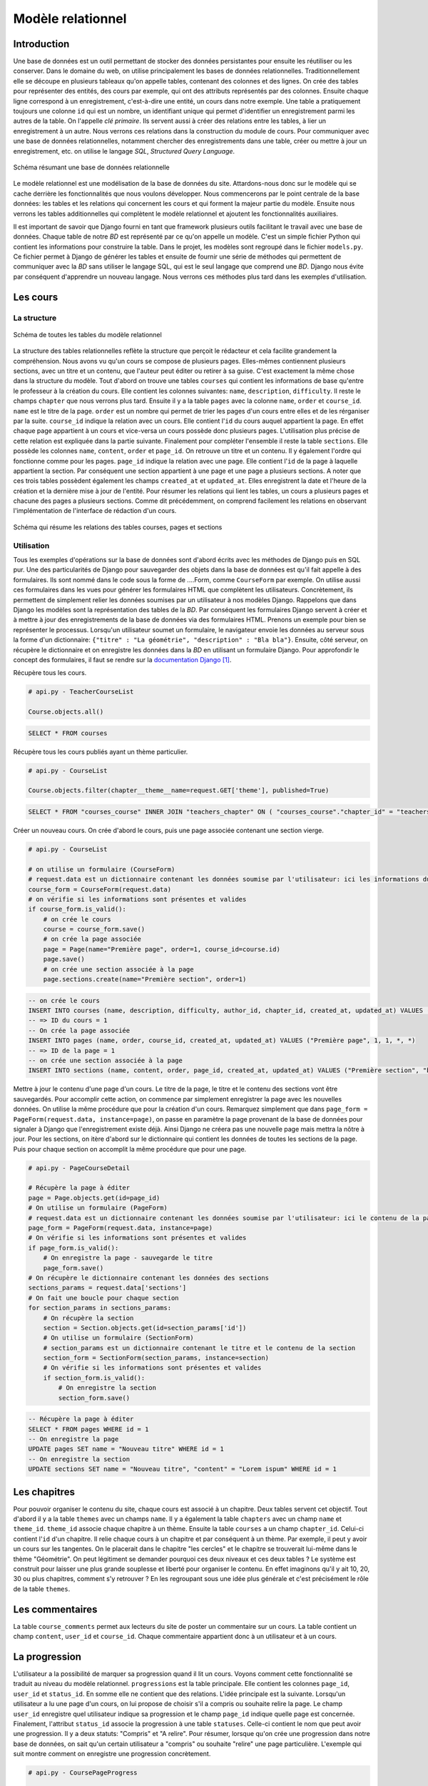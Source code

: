 ==================
Modèle relationnel
==================

############
Introduction
############

Une base de données est un outil permettant de stocker des données persistantes pour ensuite les réutiliser ou les conserver. Dans le domaine du web, on utilise principalement les bases de données relationnelles. Traditionnellement elle se découpe en plusieurs tableaux qu'on appelle tables, contenant des colonnes et des lignes. On crée des tables pour représenter des entités, des cours par exemple, qui ont des attributs représentés par des colonnes. Ensuite chaque ligne correspond à un enregistrement, c'est-à-dire une entité, un cours dans notre exemple. Une table a pratiquement toujours une colonne ``id`` qui est un nombre, un identifiant unique qui permet d'identifier un enregistrement parmi les autres de la table. On l'appelle *clé primaire*. Ils servent aussi à créer des relations entre les tables, à lier un enregistrement à un autre. Nous verrons ces relations dans la construction du module de cours. Pour communiquer avec une base de données relationnelles, notamment chercher des enregistrements dans une table, créer ou mettre à jour un enregistrement, etc. on utilise le langage *SQL*, *Structured Query Language*.

.. figure:: images/bd.png
    :scale: 70%
    :align: center

    Schéma résumant une base de données relationnelle

Le modèle relationnel est une modélisation de la base de données du site. Attardons-nous donc sur le modèle qui se cache derrière les fonctionnalités que nous voulons développer. Nous commencerons par le point centrale de la base données: les tables et les relations qui concernent les cours et qui forment la majeur partie du modèle. Ensuite nous verrons les tables additionnelles qui complètent le modèle relationnel et ajoutent les fonctionnalités auxiliaires.

Il est important de savoir que Django fourni en tant que framework plusieurs outils facilitant le travail avec une base de données. Chaque table de notre *BD* est représenté par ce qu'on appelle un modèle. C'est un simple fichier Python qui contient les informations pour construire la table. Dans le projet, les modèles sont regroupé dans le fichier ``models.py``. Ce fichier permet à Django de générer les tables et ensuite de fournir une série de méthodes qui permettent de communiquer avec la *BD* sans utiliser le langage SQL, qui est le seul langage que comprend une *BD*. Django nous évite par conséquent d'apprendre un nouveau langage. Nous verrons ces méthodes plus tard dans les exemples d'utilisation.

##########
Les cours
##########

************
La structure
************

.. figure:: images/uml_courses.png
    :scale: 90%
    :align: center

    Schéma de toutes les tables du modèle relationnel

La structure des tables relationnelles reflète la structure que perçoit le rédacteur et cela facilite grandement la compréhension. Nous avons vu qu'un cours se compose de plusieurs pages. Elles-mêmes contiennent plusieurs sections, avec un titre et un contenu, que l'auteur peut éditer ou retirer à sa guise. C'est exactement la même chose dans la structure du modèle. Tout d'abord on trouve une tables ``courses`` qui contient les informations de base qu'entre le professeur à la création du cours. Elle contient les colonnes suivantes: ``name``, ``description``, ``difficulty``. Il reste le champs ``chapter`` que nous verrons plus tard. Ensuite il y a la table ``pages`` avec la colonne ``name``, ``order`` et ``course_id``. ``name`` est le titre de la page. ``order`` est un nombre qui permet de trier les pages d'un cours entre elles et de les rérganiser par la suite. ``course_id`` indique la relation avec un cours. Elle contient l'``id`` du cours auquel appartient la page. En effet chaque page appartient à un cours et vice-versa un cours possède donc plusieurs pages. L'utilisation plus précise de cette relation est expliquée dans la partie suivante. Finalement pour compléter l'ensemble il reste la table ``sections``. Elle possède les colonnes ``name``, ``content``, ``order`` et ``page_id``. On retrouve un titre et un contenu. Il y également l'ordre qui fonctionne comme pour les pages. ``page_id`` indique la relation avec une page. Elle contient l'``id`` de la page à laquelle appartient la section. Par conséquent une section appartient à une page et une page a plusieurs sections. A noter que ces trois tables possèdent également les champs ``created_at`` et ``updated_at``. Elles enregistrent la date et l'heure de la création et la dernière mise à jour de l'entité. Pour résumer les relations qui lient les tables, un cours a plusieurs pages et chacune des pages a plusieurs sections. Comme dit précédemment, on comprend facilement les relations en observant l'implémentation de l'interface de rédaction d'un cours.

.. figure:: images/schema_cours.png
    :scale: 80%
    :align: center

    Schéma qui résume les relations des tables courses, pages et sections


***********
Utilisation
***********

Tous les exemples d'opérations sur la base de données sont d'abord écrits avec les méthodes de Django puis en SQL pur. Une des particularités de Django pour sauvegarder des objets dans la base de données est qu'il fait appelle à des formulaires. Ils sont nommé dans le code sous la forme de ....Form, comme ``CourseForm`` par exemple. On utilise aussi ces formulaires dans les vues pour générer les formulaires HTML que complètent les utilisateurs. Concrètement, ils permettent de simplement relier les données soumises par un utilisateur à nos modèles Django. Rappelons que dans Django les modèles sont la représentation des tables de la *BD*. Par conséquent les formulaires Django servent à créer et à mettre à jour des enregistrements de la base de données via des formulaires HTML. Prenons un exemple pour bien se représenter le processus. Lorsqu'un utilisateur soumet un formulaire, le navigateur envoie les données au serveur sous la forme d'un dictionnaire: ``{"titre" : "La géométrie", "description" : "Bla bla"}``. Ensuite, côté serveur, on récupère le dictionnaire et on enregistre les données dans la *BD* en utilisant un formulaire Django. Pour approfondir le concept des formulaires, il faut se rendre sur la `documentation Django <https://docs.djangoproject.com/fr/1.7/topics/forms/>`_ [#f1]_.

Récupère tous les cours.

.. code-block:: python

    # api.py - TeacherCourseList

    Course.objects.all()

.. code-block:: sql

    SELECT * FROM courses

Récupère tous les cours publiés ayant un thème particulier.

.. code-block:: python

    # api.py - CourseList

    Course.objects.filter(chapter__theme__name=request.GET['theme'], published=True)

.. code-block:: sql

    SELECT * FROM "courses_course" INNER JOIN "teachers_chapter" ON ( "courses_course"."chapter_id" = "teachers_chapter"."id" ) INNER JOIN "teachers_theme" ON ( "teachers_chapter"."theme_id" = "teachers_theme"."id" ) WHERE ("teachers_theme"."name" = "Gémotrie" AND "courses_course"."published" = True)

Créer un nouveau cours. On crée d'abord le cours, puis une page associée contenant une section vierge.

.. code-block:: python

    # api.py - CourseList
    
    # on utilise un formulaire (CourseForm)
    # request.data est un dictionnaire contenant les données soumise par l'utilisateur: ici les informations du cours
    course_form = CourseForm(request.data)
    # on vérifie si les informations sont présentes et valides
    if course_form.is_valid():
        # on crée le cours
        course = course_form.save()
        # on crée la page associée
        page = Page(name="Première page", order=1, course_id=course.id)
        page.save()
        # on crée une section associée à la page
        page.sections.create(name="Première section", order=1)

.. code-block:: sql
    
    -- on crée le cours
    INSERT INTO courses (name, description, difficulty, author_id, chapter_id, created_at, updated_at) VALUES ("L'algèbre", "Lorem ipsum...", 3, 1, 1, *, *)
    -- => ID du cours = 1
    -- On crée la page associée
    INSERT INTO pages (name, order, course_id, created_at, updated_at) VALUES ("Première page", 1, 1, *, *)
    -- => ID de la page = 1
    -- on crée une section associée à la page
    INSERT INTO sections (name, content, order, page_id, created_at, updated_at) VALUES ("Première section", "bla bla", 1, 1, *, *)

Mettre à jour le contenu d'une page d'un cours. Le titre de la page, le titre et le contenu des sections vont être sauvegardés. Pour accomplir cette action, on commence par simplement enregistrer la page avec les nouvelles données. On utilise la même procédure que pour la création d'un cours. Remarquez simplement que dans ``page_form = PageForm(request.data, instance=page)``, on passe en paramètre la page provenant de la base de données pour signaler à Django que l'enregistrement existe déjà. Ainsi Django ne créera pas une nouvelle page mais mettra la nôtre à jour. Pour les sections, on itère d'abord sur le dictionnaire qui contient les données de toutes les sections de la page. Puis pour chaque section on accomplit la même procédure que pour une page.

.. code-block:: python

    # api.py - PageCourseDetail
    
    # Récupère la page à éditer
    page = Page.objects.get(id=page_id)
    # On utilise un formulaire (PageForm)
    # request.data est un dictionnaire contenant les données soumise par l'utilisateur: ici le contenu de la page
    page_form = PageForm(request.data, instance=page)
    # On vérifie si les informations sont présentes et valides
    if page_form.is_valid():
        # On enregistre la page - sauvegarde le titre
        page_form.save()
    # On récupère le dictionnaire contenant les données des sections
    sections_params = request.data['sections']
    # On fait une boucle pour chaque section
    for section_params in sections_params:
        # On récupère la section
        section = Section.objects.get(id=section_params['id'])
        # On utilise un formulaire (SectionForm)
        # section_params est un dictionnaire contenant le titre et le contenu de la section
        section_form = SectionForm(section_params, instance=section)
        # On vérifie si les informations sont présentes et valides
        if section_form.is_valid():
            # On enregistre la section
            section_form.save()

.. code-block:: sql
    
    -- Récupère la page à éditer
    SELECT * FROM pages WHERE id = 1
    -- On enregistre la page
    UPDATE pages SET name = "Nouveau titre" WHERE id = 1
    -- On enregistre la section
    UPDATE sections SET name = "Nouveau titre", "content" = "Lorem ispum" WHERE id = 1

##############
Les chapitres
##############

Pour pouvoir organiser le contenu du site, chaque cours est associé à un chapitre. Deux tables servent cet objectif. Tout d'abord il y a la table ``themes`` avec un champs ``name``. Il y a également la table ``chapters`` avec un champ ``name`` et ``theme_id``. ``theme_id`` associe chaque chapitre à un thème. Ensuite la table ``courses`` a un champ ``chapter_id``. Celui-ci contient l'``id`` d'un chapitre. Il relie chaque cours à un chapitre et par conséquent à un thème. Par exemple, il peut y avoir un cours sur les tangentes. On le placerait dans le chapitre "les cercles" et le chapitre se trouverait lui-même dans le thème "Géométrie". On peut légitiment se demander pourquoi ces deux niveaux et ces deux tables ? Le système est construit pour laisser une plus grande souplesse et liberté pour organiser le contenu. En effet imaginons qu'il y ait 10, 20, 30 ou plus chapitres, comment s'y retrouver ? En les regroupant sous une idée plus générale et c'est précisément le rôle de la table ``themes``.    

#################
Les commentaires
#################

La table ``course_comments`` permet aux lecteurs du site de poster un commentaire sur un cours. La table contient un champ ``content``, ``user_id`` et ``course_id``. Chaque commentaire appartient donc à un utilisateur et à un cours.


###############
La progression
###############

L'utilisateur a la possibilité de marquer sa progression quand il lit un cours. Voyons comment cette fonctionnalité se traduit au niveau du modèle relationnel. ``progressions`` est la table principale. Elle contient les colonnes ``page_id``, ``user_id`` et ``status_id``. En somme elle ne contient que des relations. L'idée principale est la suivante. Lorsqu'un utilisateur a lu une page d'un cours, on lui propose de choisir s'il a compris ou souhaite relire la page. Le champ ``user_id`` enregistre quel utilisateur indique sa progression et le champ ``page_id`` indique quelle page est concernée. Finalement, l'attribut ``status_id`` associe la progression à une table ``statuses``. Celle-ci contient le nom que peut avoir une progression. Il y a deux statuts: "Compris" et "A relire". Pour résumer, lorsque qu'on crée une progression dans notre base de données, on sait qu'un certain utilisateur a "compris" ou souhaite "relire" une page particulière. L'exemple qui suit montre comment on enregistre une progression concrètement.

.. code-block:: python

    # api.py - CoursePageProgress
    
    # On récupère l'utilisateur connecté au site
    user = request.user
    # On récupère la page concernée
    page = Page.objects.get(id=pk)

    # request.data est un dictionnaire contenant les données soumise par l'utilisateur
    # ici, si l'utilisateur a compris ou non la page
    # On choisit le status en fonction
    if request.data['is_done'] == True:
        status = Status.objects.get(name="Compris")
    else:
        status = Status.objects.get(name="Relire")

    # Si l'utilisateur n'a pas encore marqué sa progression sur cette page
    if not page.state(user):
        # On crée une progression avec la page, le statut et l'utilisateur
        page.progression_set.create(status=status, user=user)
    # si l'utilisateur a déjà marqué sa progression sur cette page
    else:
        # On récupère sa progression
        progression = page.progression_set.get(user=user)
        # On met à jour avec le nouveau statut
        progression.status = status
        progression.save()

.. code-block:: sql
    
    -- Récupère la page à éditer
    SELECT * FROM pages WHERE id = 1
    -- => ID de la page = 1
    -- Récupère le statut
    SELECT * FROM statuses WHERE name = "Compris"
    -- => ID du statut = 1
    -- Crée une progression
    INSERT INTO "progressions" ("page_id", "status_id", "user_id", "created_at", "updated_at") VALUES (1, 1, 1, *, *)
    -- Met à jour une progression
    UPDATE "progressions" SET status_id = 1 WHERE id = 1


.. rubric:: Notes

.. [#f1] https://docs.djangoproject.com/fr/1.7/topics/forms
